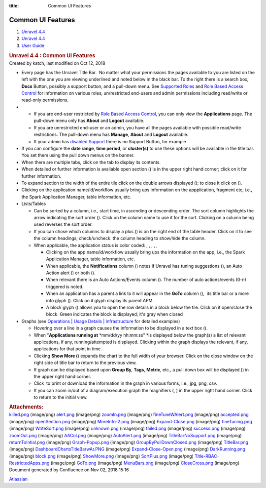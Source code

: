 :title: Common UI Features

Common UI Features
===================

.. container::
   :name: page

   .. container:: aui-page-panel
      :name: main

      .. container::
         :name: main-header

         .. container::
            :name: breadcrumb-section

            #. `Unravel 4.4 <index.html>`__
            #. `Unravel 4.4 <Unravel-4.4_541197025.html>`__
            #. `User Guide <User-Guide_541295329.html>`__

         .. rubric:: Unravel 4.4 : Common UI Features
            :name: title-heading
            :class: pagetitle

      .. container:: view
         :name: content

         .. container:: page-metadata

            Created by katch, last modified on Oct 12, 2018

         .. container:: wiki-content group
            :name: main-content

            -  Every page has the Unravel Title Bar.  No matter what
               your permissions the pages available to you are listed on
               the left with the one you are viewing underlined and
               noted below in the black bar. To the right there is a
               search box, **Docs** Button, possibly a support button,
               and a pull-down menu. See `Supported
               Roles <Supported-Roles_541360915.html>`__ and `Role Based
               Access Control <541131426.html>`__ for information on
               various roles, un/restricted end-users and admin
               permissions including read/write or read-only
               permissions.

            -  

               -  If you are end-user restricted by `Role Based Access
                  Control <Supported-Roles_541360915.html>`__, you can
                  only view the **Applications** page. The pull-down
                  menu only has **About** and **Logout** available.
               -  If you are unrestricted end-user or an admin, you have
                  all the pages available with possible read/write
                  restrictions. The pull-down menu has **Manage**,
                  **About** and **Logout** available.
               -  If your admin has `disabled
                  Support <541098645.html>`__ there is no Support
                  Button, for example

            -  If you can configure the **date range**, **time period**,
               or **cluster(s)** to use these options will be available
               in the title bar. You set them using the pull down menus
               on the banner.

            -  When there are multiple tabs, click on the tab to display
               its contents.
            -  When detailed or further information is available open
               section () is in the upper right hand corner; click on it
               for further information.
            -  To expand section to the width of the entire tile click
               on the double arrows displayed (); to close it click on
               ().
            -  Clicking on the application name/id/workflow usually
               bring ups information on the appplication, fragment etc,
               i.e., the Spark Application Manager, table information,
               etc. 
            -  Lists/Tables 

               -  Can be sorted by a column, i.e., start time,
                  in ascending or descending order. The sort column
                  highlights the arrow indicating the sort order ().
                  Click on the column name to use it for the sort.
                  Clicking on a column being used reverses the sort
                  order.
               -  If you can chose which columns to display a plus () is
                  on the right end of the table header. Click on it to
                  see the column headings; check/uncheck  the column
                  heading to show/hide the column.
               -  When applicable, the application status is color
                  coded: , , , , ,

                  -  Clicking on the app name/id/workflow usually bring
                     ups the information on the app, i.e., the Spark
                     Application Manager, table information, etc. 
                  -  When applicable, the **Notifications** column ()
                     notes if Unravel has tuning suggestions (), an Auto
                     Action alert () or both ().
                  -  When relevant there is an Auto Actions/Events
                     column (). The number of auto actions/events (0-n)
                     triggered is noted.
                  -  When an application has a parent a link to it will
                     appear in the **GoTo** column (),  its title bar or
                     a more info glyph (). Click on it glyph display its
                     parent APM.
                  -  A block glyph () allows you to open the row details
                     in a block below the tile. Click on it open/close
                     the block. Green indicates the block is displayed;
                     it's gray when closed

            -  Graphs (see `Operations \| Usage Details \|
               Infrastructure <The-Operations-Page_541033301.html#TheOperationsPage-ChartsResources>`__
               for detailed examples)

               -  Hovering over a line in a graph causes the information
                  to be displayed in a text box ().
               -  When "**Applications running at** *mm/dd/yy
                  hh:mm:ss" *\ is displayed below the graph(s) a list of
                  relevant applications, if any, running/attempted is
                  displayed. Clicking within the graph displays the
                  relevant, if any, applications for that point in
                  time. 
               -  Clicking **Show More (**) expands the chart to the
                  full width of your browser. Click on the close window
                  on the right side of title bar to return to the
                  previous view.
               -  If graph can be displayed based upon **Group By**,
                  **Tags**, **Metric**, etc., a pull down box will be
                  displayed () in the upper right hand corner. 
               -  Click  to print or download the information in the
                  graph in various forms, i.e., jpg, png, csv.
               -  If you can zoom in/out of a diagram/execution graph
                  the magnifiers (, ) in the upper right hand corner. 
                  Click to return to the initial view.

         .. container:: pageSection group

            .. container:: pageSectionHeader

               .. rubric:: Attachments:
                  :name: attachments
                  :class: pageSectionTitle

            .. container:: greybox

               |image0|
               `killed.png <attachments/541295593/541131642.png>`__
               (image/png)
               |image1|
               `alert.png <attachments/541295593/541393715.png>`__
               (image/png)
               |image2|
               `zoomIn.png <attachments/541295593/541393719.png>`__
               (image/png)
               |image3|
               `fineTuneWAlert.png <attachments/541295593/541164397.png>`__
               (image/png)
               |image4|
               `accepted.png <attachments/541295593/541131646.png>`__
               (image/png)
               |image5|
               `openSection.png <attachments/541295593/541098853.png>`__
               (image/png)
               |image6|
               `MoreInfo-2.png <attachments/541295593/541393723.png>`__
               (image/png)
               |image7|
               `Expand-Close.png <attachments/541295593/541229811.png>`__
               (image/png)
               |image8|
               `fineTuning.png <attachments/541295593/541328296.png>`__
               (image/png)
               |image9|
               `WriteSort.png <attachments/541295593/541197239.png>`__
               (image/png)
               |image10|
               `unknown.png <attachments/541295593/541295601.png>`__
               (image/png)
               |image11|
               `failed.png <attachments/541295593/541295605.png>`__
               (image/png)
               |image12|
               `success.png <attachments/541295593/541328300.png>`__
               (image/png)
               |image13|
               `zoomOut.png <attachments/541295593/541361086.png>`__
               (image/png)
               |image14|
               `AACol.png <attachments/541295593/541197243.png>`__
               (image/png)
               |image15|
               `AutoAlert.png <attachments/541295593/541229815.png>`__
               (image/png)
               |image16|
               `TitleBarNoSupport.png <attachments/541295593/541098857.png>`__
               (image/png)
               |image17|
               `returnToIntial.png <attachments/541295593/541098861.png>`__
               (image/png)
               |image18|
               `Graph-Popup.png <attachments/541295593/541229819.png>`__
               (image/png)
               |image19|
               `GroupByPullDownClosed.png <attachments/541295593/541164401.png>`__
               (image/png)
               |image20|
               `TitleBar.png <attachments/541295593/541295609.png>`__
               (image/png)
               |image21|
               `DashboardChartsTitleBarwAr.PNG <attachments/541295593/541098865.png>`__
               (image/png)
               |image22|
               `Expand-Close-Open.png <attachments/541295593/541229823.png>`__
               (image/png)
               |image23|
               `DarkRunning.png <attachments/541295593/541197247.png>`__
               (image/png)
               |image24|
               `block.png <attachments/541295593/541197251.png>`__
               (image/png)
               |image25|
               `ShowMore.png <attachments/541295593/541229827.png>`__
               (image/png)
               |image26|
               `SortPlus.png <attachments/541295593/541033426.png>`__
               (image/png)
               |image27|
               `Title-RBAC-RestrictedApps.png <attachments/541295593/541328304.png>`__
               (image/png)
               |image28|
               `GoTo.png <attachments/541295593/541361090.png>`__
               (image/png)
               |image29|
               `MenuBars.png <attachments/541295593/541197255.png>`__
               (image/png)
               |image30|
               `CloseCross.png <attachments/541295593/541098869.png>`__
               (image/png)

   .. container::
      :name: footer

      .. container:: section footer-body

         Document generated by Confluence on Nov 02, 2018 15:16

         .. container::
            :name: footer-logo

            `Atlassian <http://www.atlassian.com/>`__

.. |image0| image:: images/icons/bullet_blue.gif
   :width: 8px
   :height: 8px
.. |image1| image:: images/icons/bullet_blue.gif
   :width: 8px
   :height: 8px
.. |image2| image:: images/icons/bullet_blue.gif
   :width: 8px
   :height: 8px
.. |image3| image:: images/icons/bullet_blue.gif
   :width: 8px
   :height: 8px
.. |image4| image:: images/icons/bullet_blue.gif
   :width: 8px
   :height: 8px
.. |image5| image:: images/icons/bullet_blue.gif
   :width: 8px
   :height: 8px
.. |image6| image:: images/icons/bullet_blue.gif
   :width: 8px
   :height: 8px
.. |image7| image:: images/icons/bullet_blue.gif
   :width: 8px
   :height: 8px
.. |image8| image:: images/icons/bullet_blue.gif
   :width: 8px
   :height: 8px
.. |image9| image:: images/icons/bullet_blue.gif
   :width: 8px
   :height: 8px
.. |image10| image:: images/icons/bullet_blue.gif
   :width: 8px
   :height: 8px
.. |image11| image:: images/icons/bullet_blue.gif
   :width: 8px
   :height: 8px
.. |image12| image:: images/icons/bullet_blue.gif
   :width: 8px
   :height: 8px
.. |image13| image:: images/icons/bullet_blue.gif
   :width: 8px
   :height: 8px
.. |image14| image:: images/icons/bullet_blue.gif
   :width: 8px
   :height: 8px
.. |image15| image:: images/icons/bullet_blue.gif
   :width: 8px
   :height: 8px
.. |image16| image:: images/icons/bullet_blue.gif
   :width: 8px
   :height: 8px
.. |image17| image:: images/icons/bullet_blue.gif
   :width: 8px
   :height: 8px
.. |image18| image:: images/icons/bullet_blue.gif
   :width: 8px
   :height: 8px
.. |image19| image:: images/icons/bullet_blue.gif
   :width: 8px
   :height: 8px
.. |image20| image:: images/icons/bullet_blue.gif
   :width: 8px
   :height: 8px
.. |image21| image:: images/icons/bullet_blue.gif
   :width: 8px
   :height: 8px
.. |image22| image:: images/icons/bullet_blue.gif
   :width: 8px
   :height: 8px
.. |image23| image:: images/icons/bullet_blue.gif
   :width: 8px
   :height: 8px
.. |image24| image:: images/icons/bullet_blue.gif
   :width: 8px
   :height: 8px
.. |image25| image:: images/icons/bullet_blue.gif
   :width: 8px
   :height: 8px
.. |image26| image:: images/icons/bullet_blue.gif
   :width: 8px
   :height: 8px
.. |image27| image:: images/icons/bullet_blue.gif
   :width: 8px
   :height: 8px
.. |image28| image:: images/icons/bullet_blue.gif
   :width: 8px
   :height: 8px
.. |image29| image:: images/icons/bullet_blue.gif
   :width: 8px
   :height: 8px
.. |image30| image:: images/icons/bullet_blue.gif
   :width: 8px
   :height: 8px
